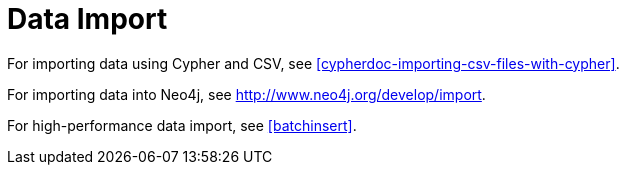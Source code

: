 [[import]]
Data Import
===========

For importing data using Cypher and CSV, see <<cypherdoc-importing-csv-files-with-cypher>>.

For importing data into Neo4j, see http://www.neo4j.org/develop/import.

For high-performance data import, see <<batchinsert>>.

